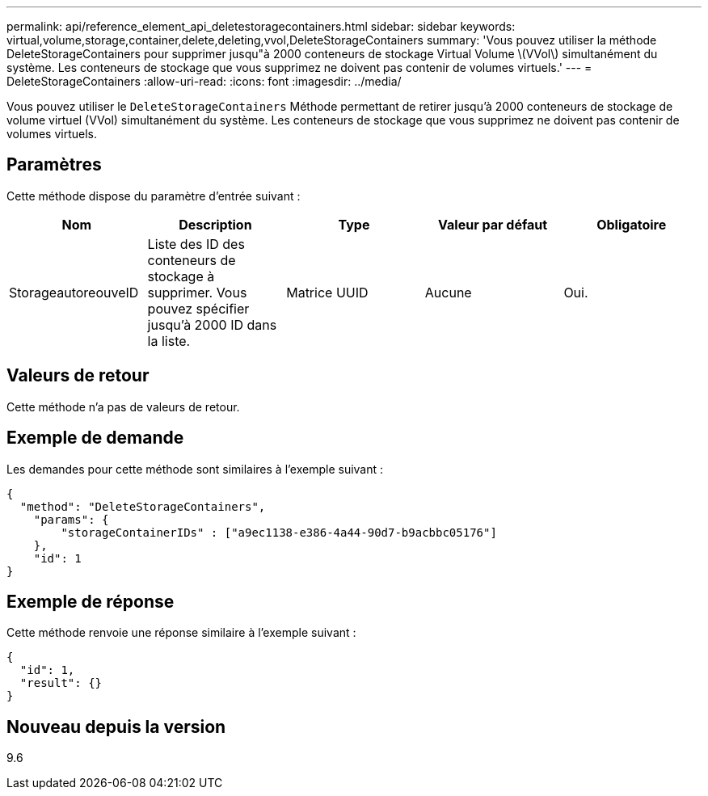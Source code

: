 ---
permalink: api/reference_element_api_deletestoragecontainers.html 
sidebar: sidebar 
keywords: virtual,volume,storage,container,delete,deleting,vvol,DeleteStorageContainers 
summary: 'Vous pouvez utiliser la méthode DeleteStorageContainers pour supprimer jusqu"à 2000 conteneurs de stockage Virtual Volume \(VVol\) simultanément du système. Les conteneurs de stockage que vous supprimez ne doivent pas contenir de volumes virtuels.' 
---
= DeleteStorageContainers
:allow-uri-read: 
:icons: font
:imagesdir: ../media/


[role="lead"]
Vous pouvez utiliser le `DeleteStorageContainers` Méthode permettant de retirer jusqu'à 2000 conteneurs de stockage de volume virtuel (VVol) simultanément du système. Les conteneurs de stockage que vous supprimez ne doivent pas contenir de volumes virtuels.



== Paramètres

Cette méthode dispose du paramètre d'entrée suivant :

|===
| Nom | Description | Type | Valeur par défaut | Obligatoire 


 a| 
StorageautoreouveID
 a| 
Liste des ID des conteneurs de stockage à supprimer. Vous pouvez spécifier jusqu'à 2000 ID dans la liste.
 a| 
Matrice UUID
 a| 
Aucune
 a| 
Oui.

|===


== Valeurs de retour

Cette méthode n'a pas de valeurs de retour.



== Exemple de demande

Les demandes pour cette méthode sont similaires à l'exemple suivant :

[listing]
----
{
  "method": "DeleteStorageContainers",
    "params": {
        "storageContainerIDs" : ["a9ec1138-e386-4a44-90d7-b9acbbc05176"]
    },
    "id": 1
}
----


== Exemple de réponse

Cette méthode renvoie une réponse similaire à l'exemple suivant :

[listing]
----
{
  "id": 1,
  "result": {}
}
----


== Nouveau depuis la version

9.6
